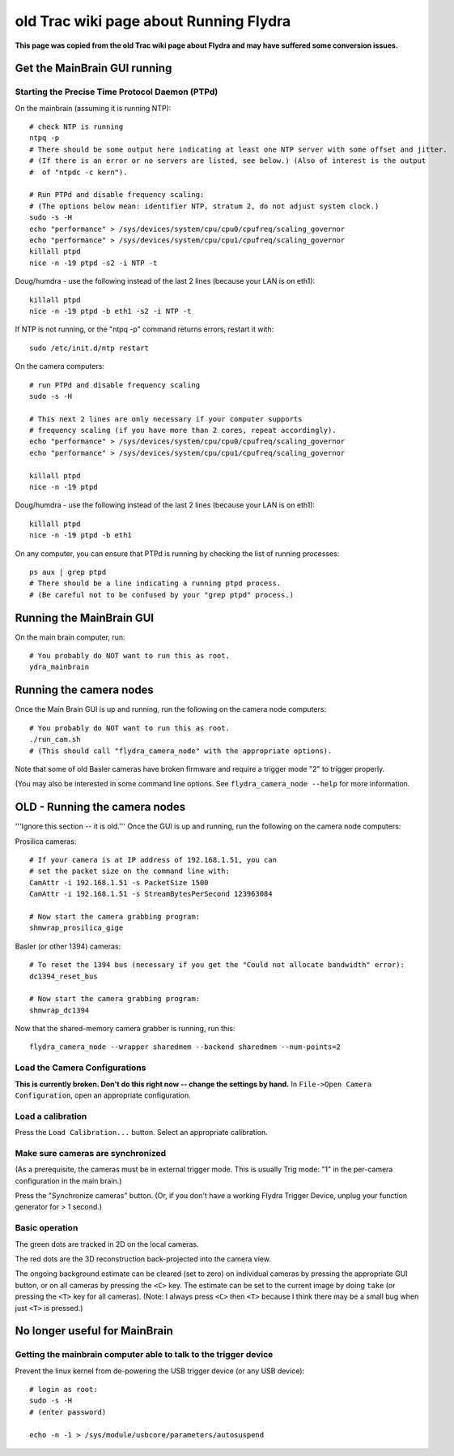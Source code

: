 ***************************************
old Trac wiki page about Running Flydra
***************************************

**This page was copied from the old Trac wiki page about Flydra and may have suffered some conversion issues.**

Get the MainBrain GUI running
=============================

Starting the Precise Time Protocol Daemon (PTPd)
------------------------------------------------

On the mainbrain (assuming it is running NTP)::

  # check NTP is running
  ntpq -p
  # There should be some output here indicating at least one NTP server with some offset and jitter.
  # (If there is an error or no servers are listed, see below.) (Also of interest is the output 
  #  of "ntpdc -c kern").

  # Run PTPd and disable frequency scaling:
  # (The options below mean: identifier NTP, stratum 2, do not adjust system clock.)
  sudo -s -H
  echo "performance" > /sys/devices/system/cpu/cpu0/cpufreq/scaling_governor
  echo "performance" > /sys/devices/system/cpu/cpu1/cpufreq/scaling_governor 
  killall ptpd
  nice -n -19 ptpd -s2 -i NTP -t


Doug/humdra - use the following instead of the last 2 lines (because your LAN is on eth1)::

  killall ptpd
  nice -n -19 ptpd -b eth1 -s2 -i NTP -t

If NTP is not running, or the "ntpq -p" command returns errors, restart it with::

  sudo /etc/init.d/ntp restart

On the camera computers::

  # run PTPd and disable frequency scaling
  sudo -s -H

  # This next 2 lines are only necessary if your computer supports 
  # frequency scaling (if you have more than 2 cores, repeat accordingly).
  echo "performance" > /sys/devices/system/cpu/cpu0/cpufreq/scaling_governor
  echo "performance" > /sys/devices/system/cpu/cpu1/cpufreq/scaling_governor

  killall ptpd
  nice -n -19 ptpd

Doug/humdra - use the following instead of the last 2 lines (because your LAN is on eth1)::

  killall ptpd
  nice -n -19 ptpd -b eth1


On any computer, you can ensure that PTPd is running by checking the list of running processes::

  ps aux | grep ptpd
  # There should be a line indicating a running ptpd process.
  # (Be careful not to be confused by your "grep ptpd" process.)

Running the MainBrain GUI
=========================

On the main brain computer, run::

  # You probably do NOT want to run this as root.
  ydra_mainbrain

Running the camera nodes
========================

Once the Main Brain GUI is up and running, run the following on the camera node computers::

  # You probably do NOT want to run this as root.
  ./run_cam.sh
  # (This should call "flydra_camera_node" with the appropriate options).

Note that some of old Basler cameras have broken firmware and require
a trigger mode "2" to trigger properly.

(You may also be interested in some command line options. See
``flydra_camera_node --help`` for more information.

OLD - Running the camera nodes
==============================

'''Ignore this section -- it is old.'''
Once the GUI is up and running, run the following on the camera node computers:

Prosilica cameras::

  # If your camera is at IP address of 192.168.1.51, you can 
  # set the packet size on the command line with:
  CamAttr -i 192.168.1.51 -s PacketSize 1500
  CamAttr -i 192.168.1.51 -s StreamBytesPerSecond 123963084

  # Now start the camera grabbing program:
  shmwrap_prosilica_gige

Basler (or other 1394) cameras::

  # To reset the 1394 bus (necessary if you get the "Could not allocate bandwidth" error):
  dc1394_reset_bus

  # Now start the camera grabbing program:
  shmwrap_dc1394

Now that the shared-memory camera grabber is running, run this::

  flydra_camera_node --wrapper sharedmem --backend sharedmem --num-points=2

Load the Camera Configurations
------------------------------

**This is currently broken. Don't do this right now -- change the settings by hand.** In ``File->Open Camera Configuration``, open an appropriate configuration.

Load a calibration
------------------

Press the ``Load Calibration...`` button. Select an appropriate calibration.

Make sure cameras are synchronized
----------------------------------

(As a prerequisite, the cameras must be in external trigger mode. This
is usually Trig mode: "1" in the per-camera configuration in the main
brain.)

Press the "Synchronize cameras" button. (Or, if you don't have a
working Flydra Trigger Device, unplug your function generator for > 1
second.)

Basic operation
---------------

The green dots are tracked in 2D on the local cameras.

The red dots are the 3D reconstruction back-projected into the camera view.

The ongoing background estimate can be cleared (set to zero) on
individual cameras by pressing the appropriate GUI button, or on all
cameras by pressing the ``<C>`` key. The estimate can be set to the
current image by doing ``take`` (or pressing the ``<T>`` key for
all cameras). (Note: I always press ``<C>`` then ``<T>`` because I
think there may be a small bug when just ``<T>`` is pressed.)



No longer useful for MainBrain
==============================

Getting the mainbrain computer able to talk to the trigger device
-----------------------------------------------------------------

Prevent the linux kernel from de-powering the USB trigger device (or any USB device)::

  # login as root:
  sudo -s -H
  # (enter password)

  echo -n -1 > /sys/module/usbcore/parameters/autosuspend

